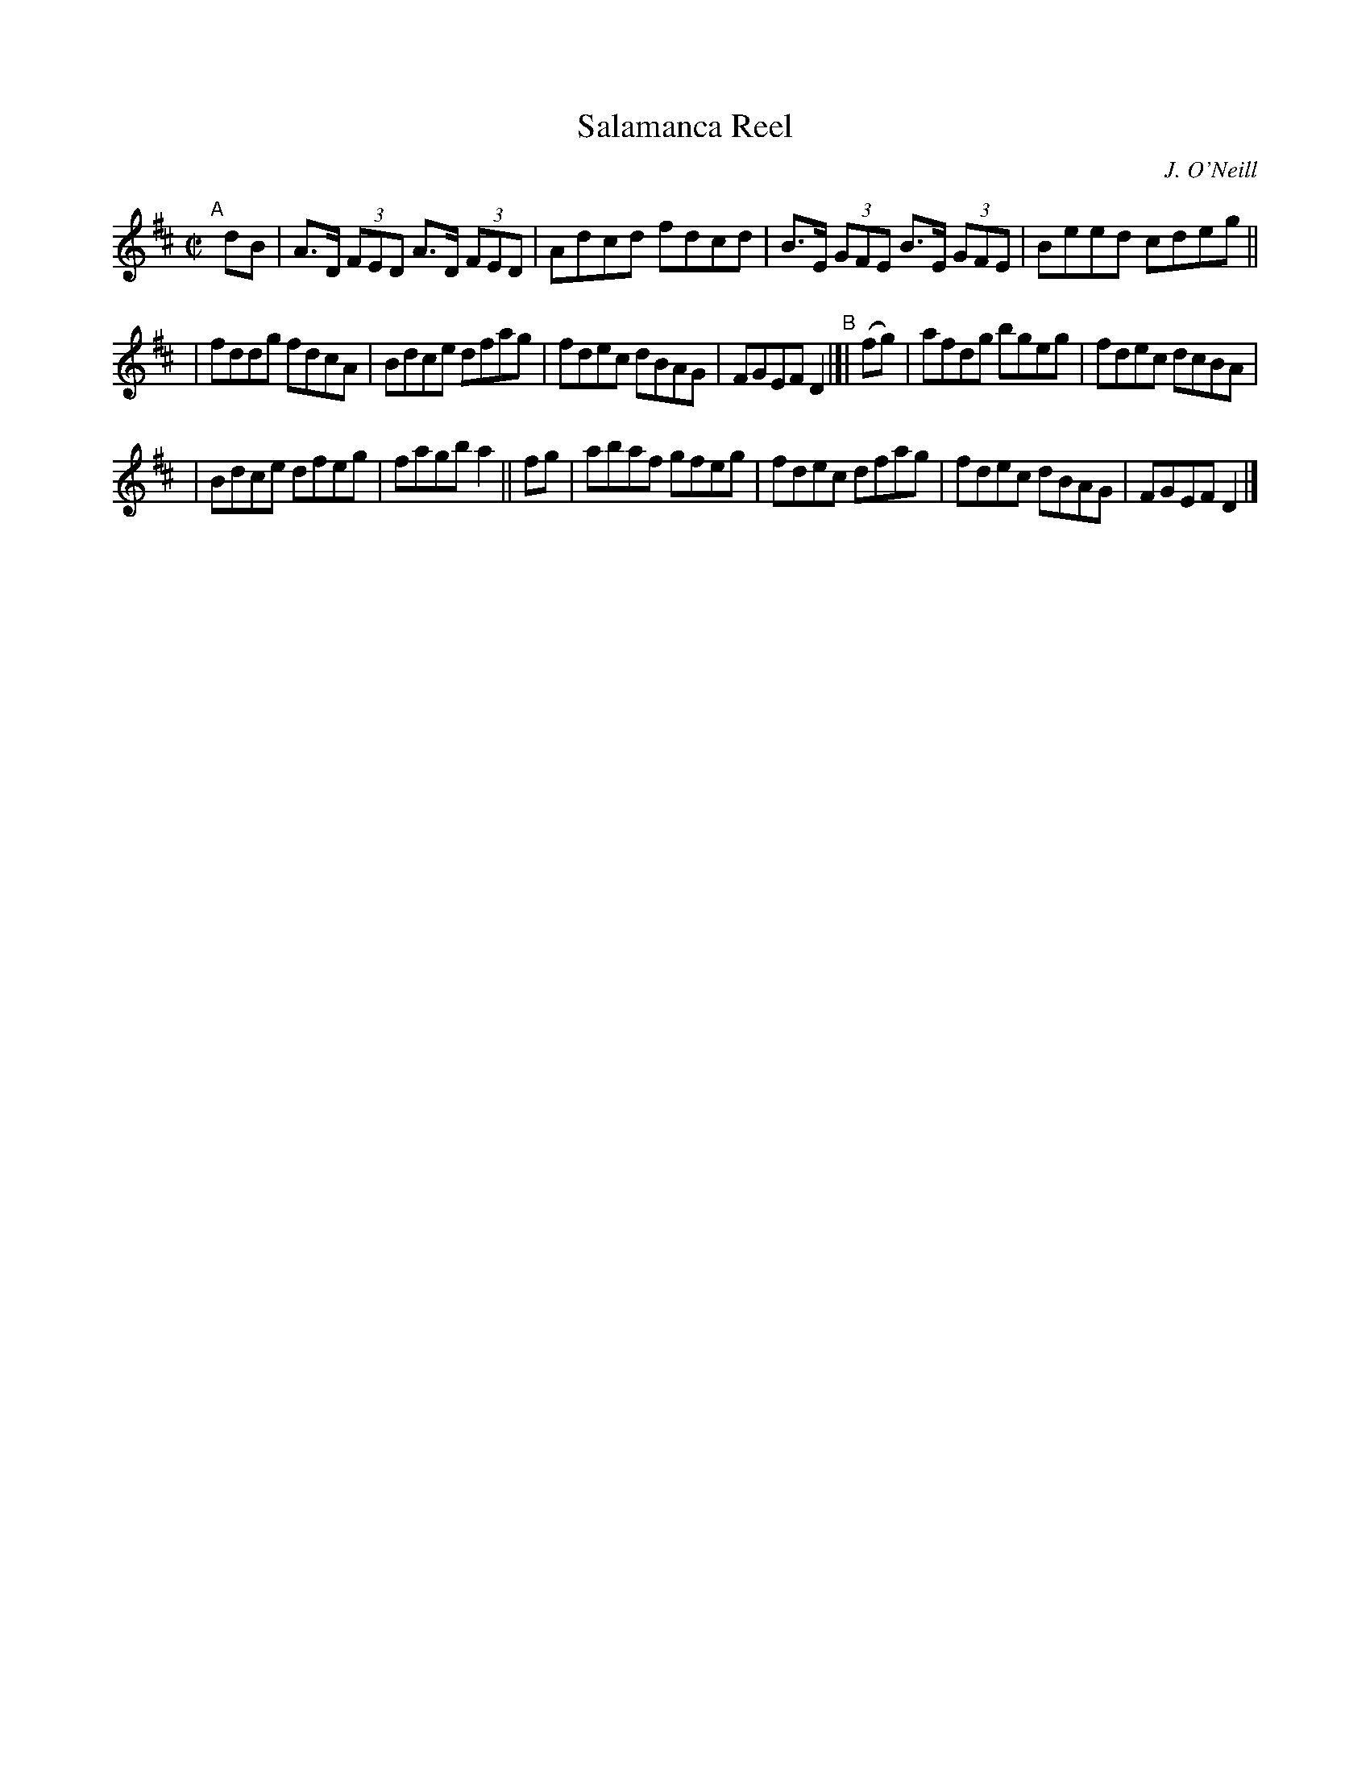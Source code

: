 X: 1348
T: Salamanca Reel
R: reel
%S: s:3 b:16(4+6+6)
B: O'Neill's 1850 #1348
O: J. O'Neill
Z: Trish O'Neil
M: C|
L: 1/8
K: D
"^A"[|]dB | A>D (3FED A>D (3FED | Adcd fdcd | B>E (3GFE B>E (3GFE | Beed cdeg ||
| fddg fdcA | Bdce dfag | fdec dBAG | FGEF D2 "^B"|[| (fg) | afdg bgeg | fdec dcBA |
| Bdce dfeg | fagb a2 || fg | abaf gfeg | fdec dfag | fdec dBAG | FGEF D2 |]
